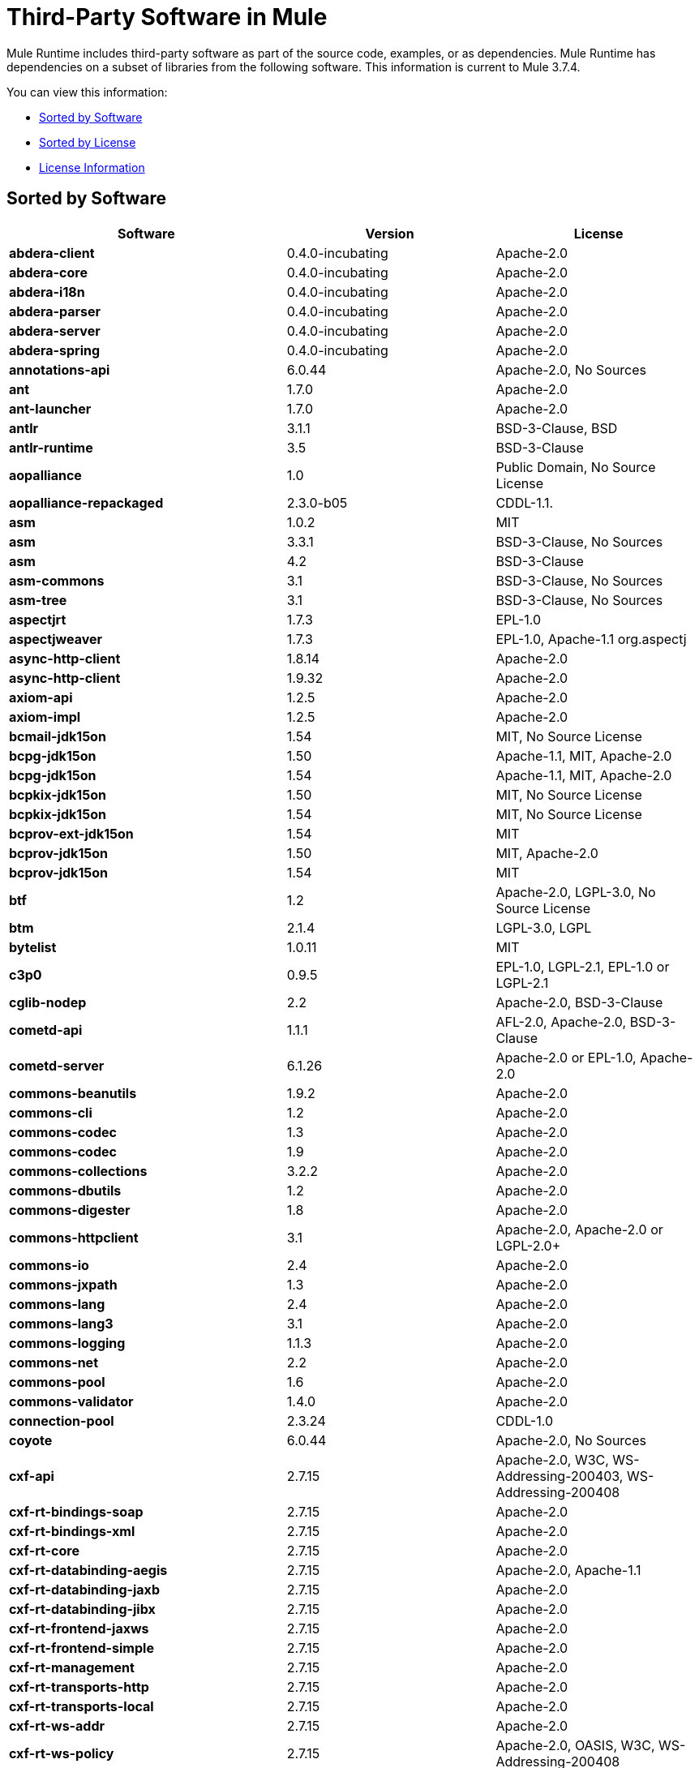 = Third-Party Software in Mule
:keywords: third, party, software, mule, 3rd

Mule Runtime includes third-party software as part of the source code, examples, or as dependencies. Mule Runtime has dependencies on a subset of libraries from the following software. This information is current to Mule 3.7.4.

You can view this information:

* <<Sorted by Software>>
* <<Sorted by License>>
* <<License Information>>


== Sorted by Software

[%header,cols="40s,30a,30a"]
|===
|Software |Version |License
|abdera-client |0.4.0-incubating |Apache-2.0
|abdera-core |0.4.0-incubating |Apache-2.0
|abdera-i18n |0.4.0-incubating |Apache-2.0
|abdera-parser |0.4.0-incubating |Apache-2.0
|abdera-server |0.4.0-incubating |Apache-2.0
|abdera-spring |0.4.0-incubating |Apache-2.0
|annotations-api |6.0.44 |Apache-2.0, No Sources
|ant |1.7.0 |Apache-2.0
|ant-launcher |1.7.0 |Apache-2.0
|antlr |3.1.1 |BSD-3-Clause, BSD
|antlr-runtime |3.5 |BSD-3-Clause
|aopalliance |1.0 |Public Domain, No Source License
|aopalliance-repackaged |2.3.0-b05 |CDDL-1.1.
|asm |1.0.2 |MIT
|asm |3.3.1 |BSD-3-Clause, No Sources
|asm |4.2 |BSD-3-Clause
|asm-commons |3.1 |BSD-3-Clause, No Sources
|asm-tree |3.1 |BSD-3-Clause, No Sources
|aspectjrt |1.7.3 |EPL-1.0
|aspectjweaver |1.7.3 |EPL-1.0, Apache-1.1 org.aspectj
|async-http-client |1.8.14 |Apache-2.0
|async-http-client |1.9.32 |Apache-2.0
|axiom-api |1.2.5 |Apache-2.0
|axiom-impl |1.2.5 |Apache-2.0
|bcmail-jdk15on |1.54 |MIT, No Source License
|bcpg-jdk15on |1.50 |Apache-1.1, MIT, Apache-2.0
|bcpg-jdk15on |1.54 |Apache-1.1, MIT, Apache-2.0
|bcpkix-jdk15on |1.50 |MIT, No Source License
|bcpkix-jdk15on |1.54 |MIT, No Source License
|bcprov-ext-jdk15on |1.54 |MIT
|bcprov-jdk15on |1.50 |MIT, Apache-2.0
|bcprov-jdk15on |1.54 |MIT
|btf |1.2 |Apache-2.0, LGPL-3.0, No Source License
|btm |2.1.4 |LGPL-3.0, LGPL
|bytelist |1.0.11 |MIT
|c3p0 |0.9.5 |EPL-1.0, LGPL-2.1, EPL-1.0 or LGPL-2.1
|cglib-nodep |2.2 |Apache-2.0, BSD-3-Clause
|cometd-api |1.1.1 |AFL-2.0, Apache-2.0, BSD-3-Clause
|cometd-server |6.1.26 |Apache-2.0 or EPL-1.0, Apache-2.0
|commons-beanutils |1.9.2 |Apache-2.0
|commons-cli |1.2 |Apache-2.0
|commons-codec |1.3 |Apache-2.0
|commons-codec |1.9 |Apache-2.0
|commons-collections |3.2.2 |Apache-2.0
|commons-dbutils |1.2 |Apache-2.0
|commons-digester |1.8 |Apache-2.0
|commons-httpclient |3.1 |Apache-2.0, Apache-2.0 or LGPL-2.0+
|commons-io |2.4 |Apache-2.0
|commons-jxpath |1.3 |Apache-2.0
|commons-lang |2.4 |Apache-2.0
|commons-lang3 |3.1 |Apache-2.0
|commons-logging |1.1.3 |Apache-2.0
|commons-net |2.2 |Apache-2.0
|commons-pool |1.6 |Apache-2.0
|commons-validator |1.4.0 |Apache-2.0
|connection-pool |2.3.24 |CDDL-1.0
|coyote |6.0.44 |Apache-2.0, No Sources
|cxf-api |2.7.15 |Apache-2.0, W3C, WS-Addressing-200403, WS-Addressing-200408
|cxf-rt-bindings-soap |2.7.15 |Apache-2.0
|cxf-rt-bindings-xml |2.7.15 |Apache-2.0
|cxf-rt-core |2.7.15 |Apache-2.0
|cxf-rt-databinding-aegis |2.7.15 |Apache-2.0, Apache-1.1
|cxf-rt-databinding-jaxb |2.7.15 |Apache-2.0
|cxf-rt-databinding-jibx |2.7.15 |Apache-2.0
|cxf-rt-frontend-jaxws |2.7.15 |Apache-2.0
|cxf-rt-frontend-simple |2.7.15 |Apache-2.0
|cxf-rt-management |2.7.15 |Apache-2.0
|cxf-rt-transports-http |2.7.15 |Apache-2.0
|cxf-rt-transports-local |2.7.15 |Apache-2.0
|cxf-rt-ws-addr |2.7.15 |Apache-2.0
|cxf-rt-ws-policy |2.7.15 |Apache-2.0, OASIS, W3C, WS-Addressing-200408
|cxf-rt-ws-rm |2.7.15 |Apache-2.0, WS-Addressing-200408
|cxf-rt-ws-security |2.7.15 |Apache-2.0
|cxf-tools-common |2.7.15 |Apache-2.0
|cxf-wstx-msv-validation |2.7.15 |Apache-2.0
|disruptor |3.3.0 |Apache-2.0
|dom4j |1.6.1 |Not Declared, Apache-1.1, Sun-IP
|drools-api |5.0.1 |Apache-2.0
|drools-compiler |5.0.1 |Apache-2.0
|drools-core |5.0.1 |Apache-2.0, Apache-1.1
|ecj |4.3.1 |EPL-1.0
|ehcache-core |2.5.1 |Apache-2.0, Public Domain
|el-api |6.0.44 |Apache-2.0, No Sources
|esapi |2.1.0 |BSD-3-Clause, CC-BY-SA-3.0, No Source License
|flatpack |3.1.1 |Not Declared, Apache, BSD
|geronimo-ejb_2.1_spec |1.1 |Apache-2.0
|geronimo-j2ee-connector_1.5_spec |2.0.0 |Apache-2.0
|geronimo-jms_1.1_spec |1.1.1 |Apache-2.0
|geronimo-jta_1.1_spec |1.1.1 |Apache-2.0
|geronimo-servlet_3.0_spec |1.0 |Apache-2.0
|geronimo-stax-api_1.0_spec |1.0.1 |Apache-2.0
|grabbag |1.8.1 |MIT
|grizzly-framework |2.3.16 |CDDL-1.0
|grizzly-framework |2.3.24 |CDDL-1.0
|grizzly-http |2.3.16 |CDDL-1.0
|grizzly-http |2.3.24 |CDDL-1.0
|grizzly-http-server |2.3.24 |CDDL-1.0
|grizzly-websockets |2.3.16 |CDDL-1.1
|grizzly-websockets |2.3.24 |CDDL-1.0
|groovy-all, jar, indy |2.4.4 |Apache-2.0
|gson |2.2.4 |Apache-2.0
|guava |18.0 |Apache-2.0, Public Domain
|guice |4.0-beta |Apache-2.0
|guice-assistedinject |4.0-beta |Apache-2.0
|hamcrest-core |1.3 |BSD-3-Clause, No Source License
|hamcrest-library |1.3 |BSD-3-Clause, No Source License
|hazelcast |3.1.6 |Apache-2.0
|hibernate-commons-annotations |3.2.0.Final |LGPL-3.0, LGPL
|hibernate-core |3.6.0.Final |LGPL-2.1, LGPL
|hibernate-jpa-2.0-api |1.0.0.Final |Non-Standard, No Source License
|hk2-api |2.3.0-b05 |CDDL-1.0
|hk2-locator |2.3.0-b05 |CDDL-1.0
|hk2-utils |2.3.0-b05 |CDDL-1.0
|httpclient |4.4-alpha1 |Apache-2.0
|httpcore |4.4-alpha1 |Apache-2.0
|httpcore |4.4.1 |Apache-2.0
|invokebinder |1.2 |Apache-2.0
|isorelax |20030108 |Not Declared, MIT isorelax
|jackson-annotations |2.3.2 |Apache-2.0, LGPL-2.1, No Source License
|jackson-annotations |2.4.0 |Apache-2.0, No Source License
|jackson-core |2.3.2 |Apache-2.0, LGPL-2.1, No Source License
|jackson-core |2.4.3 |Apache-2.0, No Source License
|jackson-core-asl |1.9.11 |Apache-2.0, Non-Standard
|jackson-coreutils |1.8 |Apache-2.0, LGPL-3.0, No Source License
|jackson-databind |2.3.2 |Apache-2.0, LGPL-2.1, Non-Standard
|jackson-databind |2.4.3 |Apache-2.0, Non-Standard
|jackson-jaxrs |1.9.11 |Apache-2.0 or LGPL-2.1, No Source License
|jackson-jaxrs-base |2.3.2 |Apache-2.0, LGPL-2.1, No Source License
|jackson-jaxrs-json-provider |2.3.2 |Apache-2.0, LGPL-2.1, No Source License
|jackson-mapper-asl |1.9.11 |Apache-2.0, Non-Standard
|jackson-module-jaxb-annotations |2.3.2 |Apache-2.0, LGPL-2.1, No Source License
|jackson-xc |1.9.11 |Apache-2.0 or LGPL-2.1, No Source License
|jasper |6.0.44 |Apache-2.0, No Sources
|jasper-el |6.0.44 |Apache-2.0, No Sources
|jasypt |1.9.2 |Apache-2.0
|javassist |3.18.1-GA |Apache-2.0 or LGPL-2.1+ or MPL-1.1
|javassist |3.7.ga |MPL-1.1, Apache-2.0 or LGPL-2.1+ or MPL-1.1
|javax.annotation-api |1.2 |CDDL-1.0 javax.annotation
|javax.inject |1 |Apache-2.0
|javax.inject |2.3.0-b05 |CDDL-1.0.
|javax.servlet |3.0.0.v201112011016 |Apache-2.0
|javax.servlet-api |3.0.1 |CDDL-1.0 javax.servlet
|javax.ws.rs-api |2.0 |CDDL-1.1 javax.ws.rs
|jaxb-impl |2.1.9 |CDDL-1.0 com.sun.xml.bind
|jaxb-xjc, 9.jar |2.1 |Not Declared, Apache-2.0, BSD-3-Clause, CDDL-1.0
|jaxen |1.1.1 |Not Declared, BSD
|jboss-logging |3.0.0.Beta5 |LGPL-2.1, LGPL-2.1+
|jbossjta |4.16.4.Final |LGPL-2.1, LGPL-2.1+
|jcifs |1.3.3 |LGPL-2.1
|jcl-over-slf4j |1.7.7 |MIT, Apache-2.0
|jcodings |1.0.16 |MIT
|jcommon |1.0.12 |LGPL-3.0, LGPL-2.1+ jfree
|jdom |1.1.3 |Apache-1.1
|jersey-client |2.11 |CDDL-1.1
|jersey-common |2.11 |CDDL-1.1
|jersey-container-servlet-core |2.11 |CDDL-1.1
|jersey-container-servlet-core |2.11 |CDDL-1.1
|jersey-guava |2.11 |CDDL-1.1
|jersey-media-json-jackson |2.11 |CDDL-1.1
|jersey-media-json-jackson1 |2.11 |CDDL-1.1
|jersey-media-json-jettison |2.11 |CDDL-1.1
|jersey-media-multipart |2.11 |CDDL-1.1
|jersey-server |2.11 |CDDL-1.1
|jettison |1.3.3 |Apache-2.0
|jetty-annotations |9.0.7.v20131107 |Apache-2.0 or EPL-1.0
|jetty-client |9.0.7.v20131107 |Apache-2.0 or EPL-1.0
|jetty-continuation |9.0.7.v20131107 |Apache-2.0 or EPL-1.0
|jetty-deploy |9.0.7.v20131107 |Apache-2.0 or EPL-1.0
|jetty-http |9.0.7.v20131107 |Apache-2.0 or EPL-1.0
|jetty-io |9.0.7.v20131107 |Apache-2.0 or EPL-1.0
|jetty-jndi |9.0.7.v20131107 |Apache-2.0 or EPL-1.0
|jetty-plus |9.0.7.v20131107 |Apache-2.0 or EPL-1.0
|jetty-security |9.0.7.v20131107 |Apache-2.0 or EPL-1.0
|jetty-server |9.0.7.v20131107 |Apache-2.0 or EPL-1.0
|jetty-servlet |9.0.7.v20131107 |Apache-2.0 or EPL-1.0
|jetty-util |6.1.26 |Apache-2.0 or EPL-1.0, Apache-2.0
|jetty-util |9.0.7.v20131107 |Apache-2.0 or EPL-1.0, Apache-2.0, MIT
|jetty-util5 |6.1.26 |Apache-2.0 or EPL-1.0, Apache-2.0
|jetty-webapp |9.0.7.v20131107 |Apache-2.0 or EPL-1.0
|jetty-xml |9.0.7.v20131107 |Apache-2.0 or EPL-1.0
|jffi |1.2.10 |Apache-2.0, LGPL-3.0+
|jffi, jar,native |1.2.10 |Apache-2.0, LGPL-3.0+
|jfreechart |1.0.9 |LGPL-3.0, LGPL-2.1+ jfree
|jgrapht-jdk1.5 |0.7.3 |LGPL-2.1, LGPL-2.1+
|jibx-extras |1.2.5 |BSD-3-Clause
|jibx-run |1.2.5 |BSD-3-Clause, MIT
|jibx-schema |1.2.5 |BSD-3-Clause
|jline |2.11 |BSD-2-Clause, No Source License
|jmdns |3.4.1 |Apache-2.0, No Source License
|jnr-constants |0.9.0 |Apache-2.0
|jnr-enxio |0.9 |Apache-2.0
|jnr-netdb |1.1.2 |Apache-2.0
|jnr-posix |3.0.27 |LGPL-3.0
|jnr-unixsocket |0.8 |Apache-2.0
|joda-time |2.9.1 |Apache-2.0
|joni |2.1.9 |MIT
|jopt-simple |4.6 |MIT
|jruby |1.7.19 |EPL-1.0
|jruby-stdlib |1.7.24 |EPL-1.0
|jsch |0.1.51 |BSD-3-Clause
|json |20140107 |JSON
|json-schema-core |1.2.4 |Apache-2.0, LGPL-3.0, No Source License
|json-schema-validator |2.2.5 |Apache-2.0, LGPL-3.0, No Source License
|jsp-api |6.0.44 |Apache-2.0, No Sources
|jta |1.1 |Not Declared, CDDL-1.0
|juel-impl |2.1.3 |Apache-2.0
|juli |6.0.44 |Apache-2.0, No Sources
|junit |4.11 |CPL-1.0, No Source License
|jython-standalone |2.7.0 |Non-Standard, Apache-1.1, Apache-2.0, BSD-3-Clause, ISC, MIT, SMLNJ, Zlib
|jzlib |1.1.3 |BSD-3-Clause
|kryo |3.0.0 |BSD-3-Clause, Apache-2.0
|kryo-serializers |0.27 |Apache-2.0
|kryo-serializers |0.29 |Apache-2.0
|kryo-shaded |3.0.1 |BSD-3-Clause, Apache-2.0
|libphonenumber |6.0 |Apache-2.0
|livetribe-jsr223 |2.0.5 |Apache-2.0, No Sources
|log4j |1.2.16 |Apache-2.0
|log4j-1.2-api |2.3 |Apache-2.0
|log4j-api |2.3 |Apache-2.0
|log4j-core |2.3 |Apache-2.0
|log4j-jcl |2.3 |Apache-2.0
|log4j-jul |2.3 |Apache-2.0
|log4j-slf4j-impl |2.3 |Apache-2.0
|machinist_2.11 |0.3.0 |MIT, No Source License
|mail |1.4.3 |CDDL-1.1 javax.mail
|mailapi |1.4.3 |CDDL-1.0 javax.mail
|mchange-commons-java |0.2.9 |EPL-1.0, LGPL-2.1, EPL-1.0 or LGPL-2.1
|mimepull |1.9.3 |CDDL-1.1
|minlog |1.3.0 |BSD-3-Clause, No Source License
|msg-simple |1.1 |Apache-2.0, LGPL-3.0, No Source License
|msv-core |2011.1 |BSD, Apache-2.0, BSD-3-Clause, Public Domain, Sun-IP
|mule-common |3.5.0 |CPAL-1.0
|mule-core |3.7.0 |CPAL-1.0, Apache-2.0
|mule-core, jar, tests |3.7.0 |CPAL-1.0, Apache-2.0
|mule-module-annotations |3.7.0 |CPAL-1.0
|mule-module-atom |3.7.0 |CPAL-1.0
|mule-module-bpm |3.7.0 |CPAL-1.0
|mule-module-builders |3.7.0 |CPAL-1.0
|mule-module-client |3.7.0 |CPAL-1.0
|mule-module-cxf |3.7.0 |CPAL-1.0
|mule-module-db |3.7.0 |CPAL-1.0
|mule-module-devkit-support |3.7.0 |CPAL-1.0
|mule-module-http |3.7.0 |CPAL-1.0, Apache-2.0
|mule-module-jaas |3.7.0 |CPAL-1.0
|mule-module-jbpm |3.7.0 |CPAL-1.0
|mule-module-jersey |3.7.0 |CPAL-1.0
|mule-module-json |3.7.0 |CPAL-1.0
|mule-module-launcher |3.7.0 |CPAL-1.0
|mule-module-management |3.7.0 |CPAL-1.0
|mule-module-oauth |3.7.0 |CPAL-1.0
|mule-module-ognl |3.7.0 |CPAL-1.0
|mule-module-pgp |3.7.0 |CPAL-1.0
|mule-module-rss |3.7.0 |CPAL-1.0
|mule-module-scripting |3.7.0 |CPAL-1.0
|mule-module-spring-config |3.7.0 |CPAL-1.0, Apache-2.0
|mule-module-spring-extras |3.6.0 |CPAL-1.0
|mule-module-spring-security |3.7.0 |CPAL-1.0
|mule-module-sxc |3.7.0 |CPAL-1.0
|mule-module-validations |3.7.0 |Not Declared, CPAL-1.0
|mule-module-ws |3.7.0 |CPAL-1.0
|mule-module-xml |3.7.0 |CPAL-1.0, BSD-3-Clause
|mule-mvel2 |2.1.9-MULE-010 |Apache-2.0, BSD-3-Clause
|mule-pattern-core |3.7.0 |CPAL-1.0 org.mule.patterns
|mule-tests-functional |3.7.0 |CPAL-1.0, Apache-2.0 org.mule.tests
|mule-transport-ajax |3.7.0 |CPAL-1.0, AFL-2.1+ or BSD-3-Clause
|mule-transport-ejb |3.7.0 |CPAL-1.0
|mule-transport-email |3.7.0 |CPAL-1.0
|mule-transport-file |3.7.0 |CPAL-1.0
|mule-transport-ftp |3.7.0 |CPAL-1.0
|mule-transport-http |3.7.0 |CPAL-1.0
|mule-transport-jdbc |3.7.0 |CPAL-1.0
|mule-transport-jetty |3.7.0 |CPAL-1.0
|mule-transport-jms |3.7.0 |CPAL-1.0
|mule-transport-multicast |3.7.0 |CPAL-1.0
|mule-transport-quartz |3.7.0 |CPAL-1.0
|mule-transport-rmi |3.7.0 |CPAL-1.0
|mule-transport-servlet |3.7.0 |CPAL-1.0
|mule-transport-sftp |3.7.0 |CPAL-1.0
|mule-transport-ssl |3.7.0 |CPAL-1.0
|mule-transport-stdio |3.7.0 |CPAL-1.0
|mule-transport-tcp |3.7.0 |CPAL-1.0
|mule-transport-udp |3.7.0 |CPAL-1.0
|mule-transport-vm |3.7.0 |CPAL-1.0
|mule-transport-xmpp |3.7.0 |CPAL-1.0
|mvel2 |2.0.10 |Not Declared, Apache-2.0, BSD-3-Clause
|mx4j-impl |2.1.1 |Not Declared, No Sources
|mx4j-jmx |2.1.1 |Not Declared, No Sources
|mx4j-remote |2.1.1 |Not Declared, No Source License
|mx4j-tools |2.1.1 |Not Declared, No Source License
|nailgun-server |0.9.1 |Apache-2.0, Apache-1.1
|neethi |3.0.3 |Apache-2.0
|netty |3.9.2.Final |Apache-2.0, BSD-3-Clause, MITi
|not-yet-commons-ssl |0.3.9 |Apache-2.0, Apache-2.0 or LGPL-2.0+
|objenesis |2.1 |Apache-2.0
|ognl |2.7.3 |Not Declared, BSD-3-Clause
|opensaml |2.6.4 |Apache-2.0
|openws |1.5.4 |Apache-2.0, OASIS, W3C, WS-Addressing-200408
|options |1.3 |Not Provided, Not Provided
|org.eclipse.sisu.inject |0.2.1 |EPL-1.0, BSD-3-Clause
|oro |2.0.8 |Not Declared, Apache-1.1
|oscore |2.2.4 |Not Declared, No Sources
|osgi-resource-locator |1.0.1 |CDDL-1.0
|parboiled_2.11 |2.1.0 |Apache-2.0, BSD-3-Clause
|propertyset |1.3 |Not Declared, No Sources
|quartz |2.2.1 |Apache-2.0
|reflectasm |1.10.0 |BSD-3-Clause, No Source License
|reflections |0.9.9 |BSD-2-Clause, Non-Standard, No Source License
|relaxngDatatype |20020414 |Not Declared, BSD-3-Clause
|rhino |1.7R4 |MPL-2.0, BSD-3-Clause
|rome |0.9 |Apache-2.0
|Saxon-HE |9.6.0-1 |MPL-2.0, Apache-2.0, MIT net.sf.saxon
|Saxon-HE, jar,xqj |9.6.0-1 |MPL-2.0, Apache-2.0, MIT net.sf.saxon
|scala-library |2.11.5 |BSD-3-Clause, Public Domain
|scala-reflect |2.11.4 |BSD-3-Clause, No Source License
|serializer |2.7.1 |Apache-2.0
|servo-core |0.7.5 |Apache-2.0, Public Domain
|shapeless_2.11 |2.1.0 |Apache-2.0 com.chuusai
|signpost-core |1.2.1.2 |Apache-2.0
|slf4j-api |1.7.7 |MIT
|snakeyaml |1.14 |Apache-2.0, Non-Standard
|snakeyaml |1.15 |Apache-2.0, Non-Standard
|spire-macros_2.11 |0.9.0 |MIT, No Source License
|spire_2.11 |0.9.0 |MIT, No Source License
|spray-json_2.11 |1.3.1 |Apache-2.0
|spring-aop |4.1.6.RELEASE |Apache-2.0
|spring-beans |4.1.6.RELEASE |Apache-2.0
|spring-context |4.1.6.RELEASE |Apache-2.0
|spring-context-support |4.1.6.RELEASE |Apache-2.0
|spring-core |4.1.6.RELEASE |Apache-2.0, BSD-3-Clause
|spring-expression |4.1.6.RELEASE |Apache-2.0
|spring-jdbc |4.1.6.RELEASE |Apache-2.0
|spring-jms |4.1.6.RELEASE |Apache-2.0
|spring-ldap-core |2.0.2.RELEASE |Apache-2.0
|spring-messaging |4.1.6.RELEASE |Apache-2.0
|spring-security-config |4.0.1.RELEASE |Apache-2.0
|spring-security-core |4.0.1.RELEASE |Apache-2.0, ISC
|spring-security-ldap |4.0.1.RELEASE |Apache-2.0
|spring-security-web |4.0.1.RELEASE |Apache-2.0
|spring-tx |4.1.6.RELEASE |Apache-2.0
|spring-web |4.1.6.RELEASE |Apache-2.0
|spring-webmvc |4.1.6.RELEASE |Apache-2.0
|stax-api |1.0-2 |CDDL-1.0 javax.xml.stream
|stax-utils |20070216 |BSD-2-Clause, BSD-3-Clause
|stax2-api |3.1.4 |BSD-2-Clause, Non-Standard
|staxon |1.2 |Apache-2.0
|stringtemplate |3.2.1 |BSD-3-Clause
|sxc-core |0.7.3 |CDDL-1.0, Apache-2.0
|sxc-runtime |0.7.3 |CDDL-1.0, Apache-2.0
|sxc-xpath |0.7.3 |CDDL-1.0, No Source License
|tape |1.2.2 |Apache-2.0
|threetenbp |1.2 |BSD-3-Clause
|uri-template |0.9 |Apache-2.0, LGPL-3.0
|uuid |3.4.0 |MIT
|validation-api |1.1.0.Final |Apache-2.0
|velocity |1.7 |Apache-2.0
|woodstox-core |5.0.1 |Apache-2.0, Non-Standard
|woodstox-core-asl |4.4.1 |Apache-2.0, Non-Standard
|wsdl4j |1.6.3 |CPL-1.0, No Source License
|wss4j |1.6.18 |Apache-2.0
|xalan |2.7.2 |Apache-2.0, W3C
|xapool |1.5.0 |Not Declared, LGPL-2.1+
|xercesImpl |2.9.1 |Apache-2.0, No Sources
|xml-apis |1.3.04 |Apache-2.0, Public Domain, W3C
|xml-resolver |1.2 |Apache-2.0
|xmlbeans |2.3.0 |Apache-2.0, No Sources
|xmlpull |1.1.3.1 |Public Domain, No Sources
|xmlschema-core |2.1.0 |Apache-2.0
|xmlsec |1.5.8 |Apache-2.0, W3C
|xmltooling |1.4.4 |Apache-2.0, W3C
|xmlunit |1.5 |BSD-3-Clause
|xpp3 |1.1.3.4.O |Not Declared, Apache-1.1 xpp3
|xpp3_min |1.1.3.4.O |Not Declared, No Sources
|xsdlib |2010.1 |BSD-2-Clause, Apache-1.1, Sun-IP
|xstream |1.2 |BSD-3-Clause, No Source License
|xstream |1.4.7 |BSD-3-Clause, BSD
|yecht,jar,jruby |1.1 |Not Declared, No Source License
|yjp-controller-api-redist |9.0.9 |BSD-3-Clause, No Source License
|===

== Sorted by License

[%header,cols="30s,40a,30a"]
|===
|License |Software |Version
|AFL-2.0 |cometd-api |1.1.1
|AFL-2.1+ |mule-transport-ajax |3.7.0
|Apache |flatpack |3.1.1
|Apache-1.1 |aspectjweaver |1.8.5
|Apache-1.1 |bcpg-jdk15on |1.50
|Apache-1.1 |bcpg-jdk15on |1.50
|Apache-1.1 |cxf-rt-databinding-aegis |2.7.15
|Apache-1.1 |dom4j |1.6.1
|Apache-1.1 |drools-core |5.0.1
|Apache-1.1 |jdom |1.1.3
|Apache-1.1 |jython-standalone |2.7.0
|Apache-1.1 |mx4j-impl |2.1.1
|Apache-1.1 |mx4j-jmx |2.1.1
|Apache-1.1 |mx4j-remote |2.1.1
|Apache-1.1 |mx4j-tools |2.1.1
|Apache-1.1 |nailgun-server |0.9.1
|Apache-1.1 |oro |2.0.8
|Apache-1.1 |oscore |2.2.4
|Apache-1.1 |plexus-utils |3.0.20
|Apache-1.1 |propertyset |1.3
|Apache-1.1 |xpp3 |1.1.3.4.O
|Apache-1.1 |xpp3_min |1.1.3.4.O
|Apache-1.1 |xsdlib |2010.1
|Apache-2.0 |jetty-util |6.1.26
|Apache-2.0 |json-schema-core |1.2.5
|Apache-2.0 |abdera-client |0.4.0-incubating
|Apache-2.0 |abdera-core |0.4.0-incubating
|Apache-2.0 |abdera-i18n |0.4.0-incubating
|Apache-2.0 |abdera-parser |0.4.0-incubating
|Apache-2.0 |abdera-server |0.4.0-incubating
|Apache-2.0 |abdera-spring |0.4.0-incubating
|Apache-2.0 |annotations-api |6.0.44
|Apache-2.0 |ant |1.7.0
|Apache-2.0 |ant-launcher |1.7.0
|Apache-2.0 |async-http-client |1.8.14
|Apache-2.0 |async-http-client |1.9.32
|Apache-2.0 |axiom-api |1.2.5
|Apache-2.0 |axiom-impl |1.2.5
|Apache-2.0 |bcprov-ext-jdk15on |1.50
|Apache-2.0 |bcprov-jdk15on |1.50
|Apache-2.0 |btf |1.2
|Apache-2.0 |cglib-nodep |2.2
|Apache-2.0 |cometd-api |1.1.1
|Apache-2.0 |cometd-server |6.1.26
|Apache-2.0 |commons-beanutils |1.9.2
|Apache-2.0 |commons-cli |1.2
|Apache-2.0 |commons-codec |1.3
|Apache-2.0 |commons-codec |1.9
|Apache-2.0 |commons-collections |3.2.2
|Apache-2.0 |commons-dbutils |1.2
|Apache-2.0 |commons-digester |1.8
|Apache-2.0 |commons-httpclient |3.1
|Apache-2.0 |commons-io |2.4
|Apache-2.0 |commons-jxpath |1.3
|Apache-2.0 |commons-lang |2.4
|Apache-2.0 |commons-lang3 |3.1
|Apache-2.0 |commons-logging |1.1.3
|Apache-2.0 |commons-net |2.2
|Apache-2.0 |commons-pool |1.6
|Apache-2.0 |commons-validator |1.4.0
|Apache-2.0 |coyote |6.0.44
|Apache-2.0 |cxf-api |2.7.15
|Apache-2.0 |cxf-rt-bindings-soap |2.7.15
|Apache-2.0 |cxf-rt-bindings-xml |2.7.15
|Apache-2.0 |cxf-rt-core |2.7.15
|Apache-2.0 |cxf-rt-databinding-aegis |2.7.15
|Apache-2.0 |cxf-rt-databinding-jaxb |2.7.15
|Apache-2.0 |cxf-rt-databinding-jibx |2.7.15
|Apache-2.0 |cxf-rt-frontend-jaxws |2.7.15
|Apache-2.0 |cxf-rt-frontend-simple |2.7.15
|Apache-2.0 |cxf-rt-management |2.7.15
|Apache-2.0 |cxf-rt-transports-http |2.7.15
|Apache-2.0 |cxf-rt-transports-local |2.7.15
|Apache-2.0 |cxf-rt-ws-addr |2.7.15
|Apache-2.0 |cxf-rt-ws-policy |2.7.15
|Apache-2.0 |cxf-rt-ws-rm |2.7.15
|Apache-2.0 |cxf-rt-ws-security |2.7.15
|Apache-2.0 |cxf-tools-common |2.7.15
|Apache-2.0 |cxf-wstx-msv-validation |2.7.15
|Apache-2.0 |disruptor |3.3.0
|Apache-2.0 |drools-api |5.0.1
|Apache-2.0 |drools-compiler |5.0.1
|Apache-2.0 |drools-core |5.0.1
|Apache-2.0 |ehcache-core |2.5.1
|Apache-2.0 |el-api |6.0.44
|Apache-2.0 |geronimo-ejb_2.1_spec |1.1
|Apache-2.0 |geronimo-j2ee-connector_1.5_spec |2.0.0
|Apache-2.0 |geronimo-jms_1.1_spec |1.1.1
|Apache-2.0 |geronimo-jta_1.1_spec |1.1.1
|Apache-2.0 |geronimo-servlet_3.0_spec |1.0
|Apache-2.0 |geronimo-stax-api_1.0_spec |1.0.1
|Apache-2.0 |grizzly-http |2.3.16
|Apache-2.0 |grizzly-http-server |2.3.24
|Apache-2.0 |groovy-all, jar,indy |2.4.4
|Apache-2.0 |gson |2.2.4
|Apache-2.0 |guava |18.0
|Apache-2.0 |guice |4.0-beta
|Apache-2.0 |guice-assistedinject |4.0-beta
|Apache-2.0 |hazelcast |3.5.4
|Apache-2.0 |httpasyncclient |4.1
|Apache-2.0 |httpasyncclient-cache |4.1
|Apache-2.0 |httpclient |4.4-alpha1
|Apache-2.0 |httpclient |4.4.1
|Apache-2.0 |httpclient-cache |4.4.1
|Apache-2.0 |httpcore |4.4-alpha1
|Apache-2.0 |httpcore |4.4.1
|Apache-2.0 |httpcore-nio |4.4.1
|Apache-2.0 |invokebinder |1.2
|Apache-2.0 |jackson-annotations |2.3.2
|Apache-2.0 |jackson-annotations |2.4.0
|Apache-2.0 |jackson-core |2.3.2
|Apache-2.0 |jackson-core |2.4.3
|Apache-2.0 |jackson-core-asl |1.9.11
|Apache-2.0 |jackson-coreutils |1.8
|Apache-2.0 |jackson-databind |2.3.2
|Apache-2.0 |jackson-databind |2.4.3
|Apache-2.0 |jackson-jaxrs |1.9.11
|Apache-2.0 |jackson-jaxrs-base |2.3.2
|Apache-2.0 |jackson-jaxrs-base |2.4.3
|Apache-2.0 |jackson-jaxrs-json-provider |2.3.2
|Apache-2.0 |jackson-jaxrs-json-provider |2.4.3
|Apache-2.0 |jackson-mapper-asl |1.9.11
|Apache-2.0 |jackson-module-jaxb-annotations |2.3.2
|Apache-2.0 |jackson-module-jaxb-annotations |2.4.3
|Apache-2.0 |jackson-module-jsonSchema |2.4.4
|Apache-2.0 |jackson-xc |1.9.11
|Apache-2.0 |jasper |6.0.44
|Apache-2.0 |jasper-el |6.0.44
|Apache-2.0 |jasypt |1.9.2
|Apache-2.0 |javassist |3.18.1-GA
|Apache-2.0 |javassist |3.7.ga
|Apache-2.0 |javax.inject |1
|Apache-2.0 |javax.inject |2.3.0-b05
|Apache-2.0 |javax.servlet |3.0.0.v201112011016
|Apache-2.0 |jaxb-xjc, 9.jar |2.1
|Apache-2.0 |jaxb-xjc, 9.jar |2.1
|Apache-2.0 |jcl-over-slf4j |1.7.7
|Apache-2.0 |jettison |1.3.3
|Apache-2.0 |jetty-annotations |9.0.7.v20131107
|Apache-2.0 |jetty-client |9.0.7.v20131107
|Apache-2.0 |jetty-continuation |9.0.7.v20131107
|Apache-2.0 |jetty-deploy |9.0.7.v20131107
|Apache-2.0 |jetty-http |9.0.7.v20131107
|Apache-2.0 |jetty-io |9.0.7.v20131107
|Apache-2.0 |jetty-jndi |9.0.7.v20131107
|Apache-2.0 |jetty-plus |9.0.7.v20131107
|Apache-2.0 |jetty-security |9.0.7.v20131107
|Apache-2.0 |jetty-server |9.0.7.v20131107
|Apache-2.0 |jetty-servlet |9.0.7.v20131107
|Apache-2.0 |jetty-util |9.0.7.v20131107
|Apache-2.0 |jetty-util5 |6.1.26
|Apache-2.0 |jetty-webapp |9.0.7.v20131107
|Apache-2.0 |jetty-xml |9.0.7.v20131107
|Apache-2.0 |jffi |1.2.10
|Apache-2.0 |Jffi, jar, native |1.2.10
|Apache-2.0 |jmdns |3.4.1
|Apache-2.0 |jnr-constants |0.9.0
|Apache-2.0 |jnr-enxio |0.9
|Apache-2.0 |jnr-netdb |1.1.2
|Apache-2.0 |jnr-unixsocket |0.8
|Apache-2.0 |joda-time |2.9.1
|Apache-2.0 |json-schema-validator |2.2.6
|Apache-2.0 |json-simple |1.1
|Apache-2.0 |jsp-api |6.0.44
|Apache-2.0 |juli |6.0.44
|Apache-2.0 |jython-standalone |2.7.0
|Apache-2.0 |kryo |3.0.0
|Apache-2.0 |kryo-serializers |0.27
|Apache-2.0 |kryo-serializers |0.37
|Apache-2.0 |kryo-shaded |3.0.3
|Apache-2.0 |libphonenumber |6.2
|Apache-2.0 |log4j |1.2.16
|Apache-2.0 |log4j |1.2.17
|Apache-2.0 |log4j-1.2-api |2.5
|Apache-2.0 |log4j-api |2.5
|Apache-2.0 |log4j-core |2.5
|Apache-2.0 |log4j-jcl |2.5
|Apache-2.0 |log4j-jul |2.5
|Apache-2.0 |log4j-slf4j-impl |2.5
|Apache-2.0 |mapdb |1.0.6
|Apache-2.0 |maven-artifact |3.3.3
|Apache-2.0 |msg-simple |1.1
|Apache-2.0 |msv-core |2011.1
|Apache-2.0 |mule-core |3.7.0
|Apache-2.0 |mule-core, jar, tests |3.7.0
|Apache-2.0 |mule-module-spring-config |3.7.0
|Apache-2.0 |mule-mvel2 |2.1.9-MULE-009
|Apache-2.0 |mule-tests-functional |3.7.0
|Apache-2.0 |mvel2 |2.0.10
|Apache-2.0 |nailgun-server |0.9.1
|Apache-2.0 |neethi |3.0.3
|Apache-2.0 |netty |3.9.2.Final
|Apache-2.0 |netty |3.9.2.Final
|Apache-2.0 |netty |3.9.2.Final
|Apache-2.0 |not-yet-commons-ssl |0.3.9
|Apache-2.0 |objenesis |2.1
|Apache-2.0 |opensaml |2.6.4
|Apache-2.0 |openws |1.5.4
|Apache-2.0 |org.apache.servicemix.bundles.splunk |1.4.0.0_1
|Apache-2.0 |parboiled_2.11 |2.1.0
|Apache-2.0 |parboiled_sjs0.6_2.11 |2.1.0
|Apache-2.0 |plexus-utils |3.0.20
|Apache-2.0 |quartz |2.2.1
|Apache-2.0 |raml-parser |0.8.13
|Apache-2.0 |rome |0.9
|Apache-2.0 |Saxon-HE |9.6.0-7
|Apache-2.0 |Saxon-HE, jar, xqj |9.6.0-7
|Apache-2.0 |serializer |2.7.1
|Apache-2.0 |servo-core |0.7.5
|Apache-2.0 |shapeless_2.11 |2.1.0
|Apache-2.0 |shapeless_sjs0.6_2.11 |2.1.0-2
|Apache-2.0 |signpost-core |1.2.1.2
|Apache-2.0 |sizeof-agent |1.0.1
|Apache-2.0 |snakeyaml |1.14
|Apache-2.0 |snakeyaml |1.15
|Apache-2.0 |spray-json_2.11 |1.3.1
|Apache-2.0 |spring-aop |4.1.6.RELEASE
|Apache-2.0 |spring-beans |4.1.6.RELEASE
|Apache-2.0 |spring-context |4.1.6.RELEASE
|Apache-2.0 |spring-context-support |4.1.6.RELEASE
|Apache-2.0 |spring-core |4.1.6.RELEASE
|Apache-2.0 |spring-expression |4.1.6.RELEASE
|Apache-2.0 |spring-jdbc |4.1.6.RELEASE
|Apache-2.0 |spring-jms |4.1.6.RELEASE
|Apache-2.0 |spring-ldap-core |2.0.2.RELEASE
|Apache-2.0 |spring-messaging |4.1.6.RELEASE
|Apache-2.0 |spring-security-config |4.0.1.RELEASE
|Apache-2.0 |spring-security-core |4.0.1.RELEASE
|Apache-2.0 |spring-security-ldap |4.0.1.RELEASE
|Apache-2.0 |spring-security-web |4.0.1.RELEASE
|Apache-2.0 |spring-tx |4.1.6.RELEASE
|Apache-2.0 |spring-web |4.1.6.RELEASE
|Apache-2.0 |spring-webmvc |4.1.6.RELEASE
|Apache-2.0 |staxon |1.2
|Apache-2.0 |sxc-core |0.7.3
|Apache-2.0 |sxc-runtime |0.7.3
|Apache-2.0 |tape |1.2.2
|Apache-2.0 |uri-template |0.9
|Apache-2.0 |validation-api |1.1.0.Final
|Apache-2.0 |velocity |1.7
|Apache-2.0 |woodstox-core |5.0.1
|Apache-2.0 |woodstox-core-asl |4.4.1
|Apache-2.0 |wss4j |1.6.18
|Apache-2.0 |xalan |2.7.2
|Apache-2.0 |xercesImpl |2.9.1
|Apache-2.0 |xml-apis |1.3.04
|Apache-2.0 |xml-resolver |1.2
|Apache-2.0 |xmlbeans |2.3.0
|Apache-2.0 |xmlschema-core |2.1.0
|Apache-2.0 |xmlsec |1.5.8
|Apache-2.0 |xmltooling |1.4.4
|BSD |dom4j |1.6.1
|BSD |jaxen |1.1.1
|BSD |msv-core |2011.1
|BSD |xstream |1.4.7
|BSD-2-Clause |jline |2.11
|BSD-2-Clause |reflections |0.9.9
|BSD-2-Clause |stax-utils |20070216
|BSD-2-Clause |stax2-api |3.1.4
|BSD-2-Clause |xsdlib |2010.1
|BSD-3-Clause |antlr |3.5
|BSD-3-Clause |antlr-runtime |3.5
|BSD-3-Clause |asm |3.3.1
|BSD-3-Clause |asm |4.2
|BSD-3-Clause |asm-commons |3.1
|BSD-3-Clause |asm-tree |3.1
|BSD-3-Clause |cglib-nodep |2.2
|BSD-3-Clause |cometd-api |1.1.1
|BSD-3-Clause |esapi |2.1.0
|BSD-3-Clause |hamcrest-core |1.3
|BSD-3-Clause |hamcrest-library |1.3
|BSD-3-Clause |jaxb-xjc, 9.jar |2.1
|BSD-3-Clause |jaxb-xjc, 9.jar |2.1
|BSD-3-Clause |jibx-extras |1.2.5
|BSD-3-Clause |jibx-run |1.2.5
|BSD-3-Clause |jibx-schema |1.2.5
|BSD-3-Clause |jsch |0.1.51
|BSD-3-Clause |jython-standalone |2.7.0
|BSD-3-Clause |jzlib |1.1.3
|BSD-3-Clause |kryo |3.0.0
|BSD-3-Clause |kryo-shaded |3.0.3
|BSD-3-Clause |mapdb |1.0.6
|BSD-3-Clause |minlog |1.3.0
|BSD-3-Clause |msv-core |2011.1
|BSD-3-Clause |mule-module-xml |3.7.0
|BSD-3-Clause |mule-mvel2 |2.1.9-MULE-009
|BSD-3-Clause |mule-transport-ajax |3.7.0
|BSD-3-Clause |mvel2 |2.0.10
|BSD-3-Clause |netty |3.9.2.Final
|BSD-3-Clause |netty |3.9.2.Final
|BSD-3-Clause |netty |3.9.2.Final
|BSD-3-Clause |ognl |2.7.3
|BSD-3-Clause |org.eclipse.sisu.inject |0.2.1
|BSD-3-Clause |parboiled_2.11 |2.1.0
|BSD-3-Clause |parboiled_sjs0.6_2.11 |2.1.0
|BSD-3-Clause |plexus-utils |3.0.20
|BSD-3-Clause |protobuf-java |2.6.1
|BSD-3-Clause |reflectasm |1.10.0
|BSD-3-Clause |relaxngDatatype |20020414
|BSD-3-Clause |rhino |1.7R4
|BSD-3-Clause |scala-compiler |2.11.5
|BSD-3-Clause |scala-library |2.11.7
|BSD-3-Clause |scala-parser-combinators_2.11 |1.0.3
|BSD-3-Clause |scala-reflect |2.11.4
|BSD-3-Clause |scala-xml_2.11 |1.0.2
|BSD-3-Clause |scalajs-library_2.11 |0.6.5
|BSD-3-Clause |spring-core |4.1.6.RELEASE
|BSD-3-Clause |ST4 |4.0.7
|BSD-3-Clause |stax-utils |20070216
|BSD-3-Clause |stringtemplate |3.2.1
|BSD-3-Clause |threetenbp |1.2
|BSD-3-Clause |xmlunit |1.6
|BSD-3-Clause |xstream |1.2
|BSD-3-Clause |xstream |1.4.7
|BSD-3-Clause |yjp-controller-api-redist |9.0.9
|CC-BYSA-3.0 |esapi |2.1.0
|CDDL-1.0 |aopalliance-repackaged |2.3.0-b05
|CDDL-1.0 |connection-pool |2.3.24
|CDDL-1.0 |grizzly-framework |2.3.16
|CDDL-1.0 |grizzly-framework |2.3.24
|CDDL-1.0 |grizzly-http |2.3.24
|CDDL-1.0 |grizzly-websockets |2.3.16
|CDDL-1.0 |hk2-api |2.3.0-b05
|CDDL-1.0 |hk2-utils |2.3.0-b05
|CDDL-1.0 |javax.annotation-api |1.2
|CDDL-1.0 |javax.servlet-api |3.0.1
|CDDL-1.0 |jaxb-impl |2.1.9
|CDDL-1.0 |jaxb-xjc, 9.jar |2.1
|CDDL-1.0 |jta |1.1
|CDDL-1.0 |mail |1.4.3
|CDDL-1.0 |mailapi |1.4.3
|CDDL-1.0 |osgi-resource-locator |1.0.1
|CDDL-1.0 |stax-api |1.0-2
|CDDL-1.0 |sxc-core |0.7.3
|CDDL-1.0 |sxc-runtime |0.7.3
|CDDL-1.0 |sxc-xpath |0.7.3
|CDDL-1.1 |grizzly-websockets |2.3.24
|CDDL-1.1 |hk2-locator |2.3.0-b05
|CDDL-1.1 |javax.ws.rs-api |2.0
|CDDL-1.1 |jersey-client |2.11
|CDDL-1.1 |jersey-common |2.11
|CDDL-1.1 |jersey-container-servlet |2.11
|CDDL-1.1 |jersey-container-servlet-core |2.11
|CDDL-1.1 |jersey-guava |2.11
|CDDL-1.1 |jersey-media-json-jackson |2.11
|CDDL-1.1 |jersey-media-json-jackson1 |2.11
|CDDL-1.1 |jersey-media-json-jettison |2.11
|CDDL-1.1 |jersey-media-multipart |2.11
|CDDL-1.1 |jersey-server |2.11
|CDDL-1.1 |mimepull |1.9.3
|CPAL-1.0 |mule-common |3.5.0
|CPAL-1.0 |mule-core |3.7.0
|CPAL-1.0 |mule-core, jar, tests |3.7.0
|CPAL-1.0 |mule-module-annotations |3.7.0
|CPAL-1.0 |mule-module-builders |3.7.0
|CPAL-1.0 |mule-module-client |3.7.0
|CPAL-1.0 |mule-module-cxf |3.7.0
|CPAL-1.0 |mule-module-db |3.7.0
|CPAL-1.0 |mule-module-devkit-support |3.7.0
|CPAL-1.0 |mule-module-json |3.7.0
|CPAL-1.0 |mule-module-launcher |3.7.0
|CPAL-1.0 |mule-module-management |3.7.0
|CPAL-1.0 |mule-module-spring-config |3.7.0
|CPAL-1.0 |mule-module-spring-security |3.6.0
|CPAL-1.0 |mule-module-validations |3.7.0
|CPAL-1.0 |mule-module-ws |3.7.0
|CPAL-1.0 |mule-module-xml |3.7.0
|CPAL-1.0 |mule-tests-functional |3.7.0
|CPAL-1.0 |mule-transport-ajax |3.7.0
|CPAL-1.0 |mule-transport-email |3.6.0
|CPAL-1.0 |mule-transport-file |3.7.0
|CPAL-1.0 |mule-transport-http |3.7.0
|CPAL-1.0 |mule-transport-jdbc |3.7.0
|CPAL-1.0 |mule-transport-jetty |3.7.0
|CPAL-1.0 |mule-transport-jms |3.7.0
|CPAL-1.0 |mule-transport-quartz |3.7.0
|CPAL-1.0 |mule-transport-servlet |3.7.0
|CPAL-1.0 |mule-transport-tcp |3.7.0
|CPAL-1.0 |mule-transport-udp |3.7.0
|CPL-1.0 |jnr-posix |3.0.27
|CPL-1.0 |junit |4.11
|CPL-1.0 |wsdl4j |1.6.3
|EPL-1.0 |aspectjrt |1.8.5
|EPL-1.0 |aspectjweaver |1.8.5
|EPL-1.0 |c3p0 |0.9.5
|EPL-1.0 |cometd-server |6.1.26
|EPL-1.0 |ecj |4.3.1
|EPL-1.0 |jetty-annotations |9.0.7.v20131107
|EPL-1.0 |jetty-client |9.0.7.v20131107
|EPL-1.0 |jetty-continuation |9.0.7.v20131107
|EPL-1.0 |jetty-deploy |9.0.7.v20131107
|EPL-1.0 |jetty-http |9.0.7.v20131107
|EPL-1.0 |jetty-io |9.0.7.v20131107
|EPL-1.0 |jetty-jndi |9.0.7.v20131107
|EPL-1.0 |jetty-plus |9.0.7.v20131107
|EPL-1.0 |jetty-security |9.0.7.v20131107
|EPL-1.0 |jetty-server |9.0.7.v20131107
|EPL-1.0 |jetty-servlet |9.0.7.v20131107
|EPL-1.0 |jetty-util |6.1.26
|EPL-1.0 |jetty-util |9.0.7.v20131107
|EPL-1.0 |jetty-util5 |6.1.26
|EPL-1.0 |jetty-webapp |9.0.7.v20131107
|EPL-1.0 |jetty-xml |9.0.7.v20131107
|EPL-1.0 |jruby |1.7.19
|EPL-1.0 |jruby-stdlib |1.7.24
|EPL-1.0 |mchange-commons-java |0.2.9
|EPL-1.0 |org.eclipse.sisu.inject |0.2.1
|ISC |jython-standalone |2.7.0
|ISC |spring-security-core |4.0.1.RELEASE
|JSON |json |20140107
|LGPL |btm |2.1.4
|LGPL-2.0+ |commons-httpclient |3.1
|LGPL-2.0+ |not-yet-commons-ssl |0.3.9
|LGPL-2.1 |c3p0 |0.9.5
|LGPL-2.1 |jackson-annotations |2.3.2
|LGPL-2.1 |jackson-core |2.3.2
|LGPL-2.1 |jackson-databind |2.3.2
|LGPL-2.1 |jackson-jaxrs |1.9.11
|LGPL-2.1 |jackson-jaxrs-base |2.3.2
|LGPL-2.1 |jackson-jaxrs-json-provider |2.3.2
|LGPL-2.1 |jackson-module-jaxb-annotations |2.3.2
|LGPL-2.1 |jackson-xc |1.9.11
|LGPL-2.1 |jboss-logging |3.0.0.Beta5
|LGPL-2.1 |jbossjta |4.16.4.Final
|LGPL-2.1 |jcifs |1.3.3
|LGPL-2.1 |jgrapht-jdk1.5 |0.7.3
|LGPL-2.1 |mchange-commons-java |0.2.9
|LGPL-2.1+  |jfreechart |1.0.9
|LGPL-2.1+ |javassist |3.18.1-GA
|LGPL-2.1+ |javassist |3.7.ga
|LGPL-2.1+ |jboss-logging |3.0.0.Beta5
|LGPL-2.1+ |jbossjta |4.16.4.Final
|LGPL-2.1+ |jcommon |1.0.12
|LGPL-2.1+ |jgrapht-jdk1.5 |0.7.3
|LGPL-2.1+ |xapool |1.5.0
|LGPL-3.0  |jfreechart |1.0.9
|LGPL-3.0 |btf |1.2
|LGPL-3.0 |btm |2.1.4
|LGPL-3.0 |jackson-coreutils |1.8
|LGPL-3.0 |jcommon |1.0.12
|LGPL-3.0 |json-schema-core |1.2.5
|LGPL-3.0 |json-schema-validator |2.2.6
|LGPL-3.0 |msg-simple |1.1
|LGPL-3.0 |uri-template |0.9
|LGPL-3.0+ |jffi |1.2.10
|LGPL-3.0+ |Jffi, jar, native |1.2.10
|MIT |bcpg-jdk15on |1.50
|MIT |bcpkix-jdk15on |1.50
|MIT |bcprov-ext-jdk15on |1.50
|MIT |bcprov-jdk15on |1.50
|MIT |bytelist |1.0.11
|MIT |grabbag |1.8.1
|MIT |hazelcast |3.5.4
|MIT |isorelax |20030108
|MIT |jcl-over-slf4j |1.7.7
|MIT |jcodings |1.0.16
|MIT |jetty-util |9.0.7.v20131107
|MIT |jibx-run |1.2.5
|MIT |jnr-x86asm |1.0.2
|MIT |joni |2.1.9
|MIT |jopt-simple |4.6
|MIT |jython-standalone |2.7.0
|MIT |machinist_2.11 |0.3.0
|MIT |netty |3.9.2.Final
|MIT |Saxon-HE |9.6.0-7
|MIT |Saxon-HE, jar, xqj |9.6.0-7
|MIT |slf4j-api |1.7.7
|MIT |spire-macros_2.11 |0.9.0
|MIT |spire_2.11 |0.9.0
|MIT |uuid |3.4.0
|MIT |Yacht, jar, jruby |1.1
|MPL-1.1 |javassist |3.18.1-GA
|MPL-1.1 |javassist |3.7.ga
|MPL-1.1 |juniversalchardet |1.0.3
|MPL-2.0 |rhino |1.7R4
|MPL-2.0 |Saxon-HE |9.6.0-7
|MPL-2.0 |Saxon-HE, jar, xqj |9.6.0-7
|No Source License |aopalliance |1.0
|No Source License |bcpkix-jdk15on |1.50
|No Source License |btf |1.2
|No Source License |esapi |2.1.0
|No Source License |hamcrest-core |1.3
|No Source License |hamcrest-library |1.3
|No Source License |jackson-annotations |2.3.2
|No Source License |jackson-annotations |2.4.0
|No Source License |jackson-core |2.3.2
|No Source License |jackson-core |2.4.3
|No Source License |jackson-coreutils |1.8
|No Source License |jackson-jaxrs |1.9.11
|No Source License |jackson-jaxrs-base |2.3.2
|No Source License |jackson-jaxrs-base |2.4.3
|No Source License |jackson-jaxrs-json-provider |2.3.2
|No Source License |jackson-jaxrs-json-provider |2.4.3
|No Source License |jackson-module-jaxb-annotations |2.3.2
|No Source License |jackson-module-jaxb-annotations |2.4.3
|No Source License |jackson-xc |1.9.11
|No Source License |jline |2.11
|No Source License |jmdns |3.4.1
|No Source License |json-schema-core |1.2.5
|No Source License |json-schema-validator |2.2.6
|No Source License |json-simple |1.1
|No Source License |junit |4.11
|No Source License |machinist_2.11 |0.3.0
|No Source License |minlog |1.3.0
|No Source License |msg-simple |1.1
|No Source License |reflectasm |1.10.0
|No Source License |reflections |0.9.9
|No Source License |scala-parser-combinators_2.11 |1.0.3
|No Source License |scala-reflect |2.11.4
|No Source License |scala-xml_2.11 |1.0.2
|No Source License |scalajs-library_2.11 |0.6.5
|No Source License |spire-macros_2.11 |0.9.0
|No Source License |spire_2.11 |0.9.0
|No Source License |sxc-xpath |0.7.3
|No Source License |wsdl4j |1.6.3
|No Source License |xstream |1.2
|No Source License |yjp-controller-api-redist |9.0.9
|No Sources |annotations-api |6.0.44
|No Sources |asm |3.3.1
|No Sources |asm-commons |3.1
|No Sources |asm-tree |3.1
|No Sources |coyote |6.0.44
|No Sources |el-api |6.0.44
|No Sources |jasper |6.0.44
|No Sources |jasper-el |6.0.44
|No Sources |jsp-api |6.0.44
|No Sources |juli |6.0.44
|No Sources |xercesImpl |2.9.1
|No Sources |xmlbeans |2.3.0
|No Sources |xmlpull |1.1.3.1
|Non-Standard |jackson-core-asl |1.9.11
|Non-Standard |jackson-databind |2.3.2
|Non-Standard |jackson-databind |2.4.3
|Non-Standard |jackson-mapper-asl |1.9.11
|Non-Standard |jython-standalone |2.7.0
|Non-Standard |reflections |0.9.9
|Non-Standard |snakeyaml |1.14
|Non-Standard |snakeyaml |1.15
|Non-Standard |stax2-api |3.1.4
|Non-Standard |woodstox-core |5.0.1
|Not Declared |flatpack |3.1.1
|Not Declared |isorelax |20030108
|Not Declared |jaxb-api |2.1
|Not Declared |jaxb-xjc, 9.jar |2.1
|Not Declared |jaxb-xjc, 9.jar |2.1
|Not Declared |jaxen |1.1.1
|Not Declared |jta |1.1
|Not Declared |mule-module-validations |3.7.0
|Not Declared |mvel2 |2.0.10
|Not Declared |ognl |2.7.3
|Not Declared |oro |2.0.8
|Not Declared |relaxngDatatype |20020414
|Not Declared |xapool |1.5.0
|Not Declared |xpp3 |1.1.3.4.O
|Not Provided |scala-compiler |2.11.5
|OASIS |cxf-rt-ws-policy |2.7.15
|OASIS |openws |1.5.4
|Public Domain |aopalliance |1.0
|Public Domain |ehcache-core |2.5.1
|Public Domain |guava |18.0
|Public Domain |msv-core |2011.1
|Public Domain |scala-library |2.11.7
|Public Domain |servo-core |0.7.5
|Public Domain |xml-apis |1.3.04
|Public Domain |xmlpull |1.1.3.1
|SMLNJ |jython-standalone |2.7.0
|Sun-IP |jaxb-api |2.1
|Sun-IP |msv-core |2011.1
|Sun-IP |xsdlib |2010.1
|W3C |cxf-api |2.7.15
|W3C |cxf-rt-ws-policy |2.7.15
|W3C |openws |1.5.4
|W3C |xalan |2.7.2
|W3C |xml-apis |1.3.04
|W3C |xmlsec |1.5.8
|W3C |xmltooling |1.4.4
|WernerRandelshofer |jaxb-api |2.1
|WSAddressing-200403 |cxf-api |2.7.15
|WSAddressing-200408 |cxf-api |2.7.15
|WSAddressing-200408 |cxf-rt-ws-policy |2.7.15
|WSAddressing-200408 |cxf-rt-ws-rm |2.7.15
|WSAddressing-200408 |openws |1.5.4
|Zlib |jython-standalone |2.7.0
|===


== License Information

License information is available at:

* link:http://aopalliance.sourceforge.net/[AOP]
* link:https://opensource.org/licenses/APACHE-2.0[Apache-2.0]
* link:https://en.wikipedia.org/wiki/BSD_licenses[BSD]
* link:https://opensource.org/licenses/BSD-2-Clause[BSD-2-Clause]
* link:https://opensource.org/licenses/BSD-3-Clause[BSD-3-Clause]
* link:https://creativecommons.org/licenses/by-sa/3.0/us/[CC-BY-SA-3.0]
* link:https://opensource.org/licenses/CDDL-1.0[CDDL-1.0]
* link:https://spdx.org/licenses/CDDL-1.1.html[CDDL-1.1]
* link:https://opensource.org/licenses/CPAL-1.0[CPAL-1.0]
* link:https://opensource.org/licenses/CPL-1.0[CPL-1.0]
* link:https://opensource.org/licenses/EPL-1.0[EPL-1.0]
* link:http://source.icu-project.org/repos/icu/icu/trunk/LICENSE[ICU]
* link:https://github.com/stleary/JSON-java/blob/master/LICENSE[JSON]
* link:https://www.gnu.org/licenses/old-licenses/lgpl-2.0.en.html[LGPL-2.0]
* link:https://opensource.org/licenses/LGPL-2.1[LGPL-2.1]
* link:https://opensource.org/licenses/LGPL-3.0[LGPL-3.0]
* link:https://opensource.org/licenses/MIT[MIT]
* link:https://en.wikipedia.org/wiki/Mozilla_Public_License[MPL]
* link:https://opensource.org/licenses/MPL-1.1[MPL-1.1]
* link:https://opensource.org/licenses/MPL-2.0[MPL-2.0]
* link:https://www.oasis-open.org/resources/open-repositories/licenses[OASIS]
* link:http://www.jython.org/license.html[SMLNJ (Jython)]
* link:https://opensource.org/licenses/SPL-1.0[Sun-IP (SPL-1.0)]
* link:https://opensource.org/licenses/W3C[W3C]
* link:http://www.randelshofer.ch/[WernerRandelshofer]
* link:https://www.w3.org/Submission/ws-addressing/[WS-Addressing-2004/03 and /08]
* link:https://opensource.org/licenses/Zlib[zlib]

== See Also

* link:https://developer.mulesoft.com/anypoint-platform[Mule Community Edition]
* link:https://www.mulesoft.com/platform/studio[Anypoint Studio]
* link:http://training.mulesoft.com[MuleSoft Training]
* link:https://www.mulesoft.com/webinars[MuleSoft Webinars]
* link:http://blogs.mulesoft.com[MuleSoft Blogs]
* link:http://forums.mulesoft.com[MuleSoft Forums]
